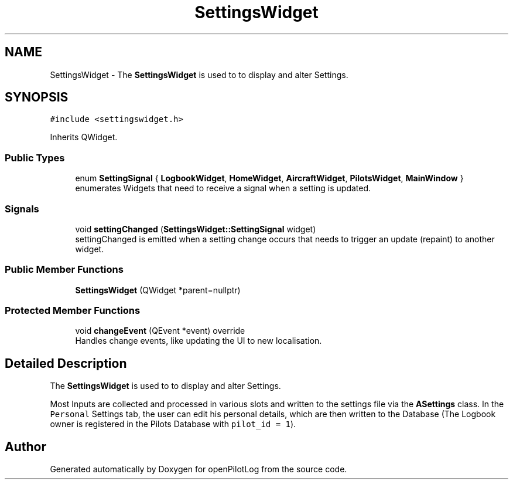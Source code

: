 .TH "SettingsWidget" 3 "Mon Jul 11 2022" "openPilotLog" \" -*- nroff -*-
.ad l
.nh
.SH NAME
SettingsWidget \- The \fBSettingsWidget\fP is used to to display and alter Settings\&.  

.SH SYNOPSIS
.br
.PP
.PP
\fC#include <settingswidget\&.h>\fP
.PP
Inherits QWidget\&.
.SS "Public Types"

.in +1c
.ti -1c
.RI "enum \fBSettingSignal\fP { \fBLogbookWidget\fP, \fBHomeWidget\fP, \fBAircraftWidget\fP, \fBPilotsWidget\fP, \fBMainWindow\fP }"
.br
.RI "enumerates Widgets that need to receive a signal when a setting is updated\&. "
.in -1c
.SS "Signals"

.in +1c
.ti -1c
.RI "void \fBsettingChanged\fP (\fBSettingsWidget::SettingSignal\fP widget)"
.br
.RI "settingChanged is emitted when a setting change occurs that needs to trigger an update (repaint) to another widget\&. "
.in -1c
.SS "Public Member Functions"

.in +1c
.ti -1c
.RI "\fBSettingsWidget\fP (QWidget *parent=nullptr)"
.br
.in -1c
.SS "Protected Member Functions"

.in +1c
.ti -1c
.RI "void \fBchangeEvent\fP (QEvent *event) override"
.br
.RI "Handles change events, like updating the UI to new localisation\&. "
.in -1c
.SH "Detailed Description"
.PP 
The \fBSettingsWidget\fP is used to to display and alter Settings\&. 

Most Inputs are collected and processed in various slots and written to the settings file via the \fBASettings\fP class\&. In the \fCPersonal\fP Settings tab, the user can edit his personal details, which are then written to the Database (The Logbook owner is registered in the Pilots Database with \fCpilot_id = 1\fP)\&. 

.SH "Author"
.PP 
Generated automatically by Doxygen for openPilotLog from the source code\&.
